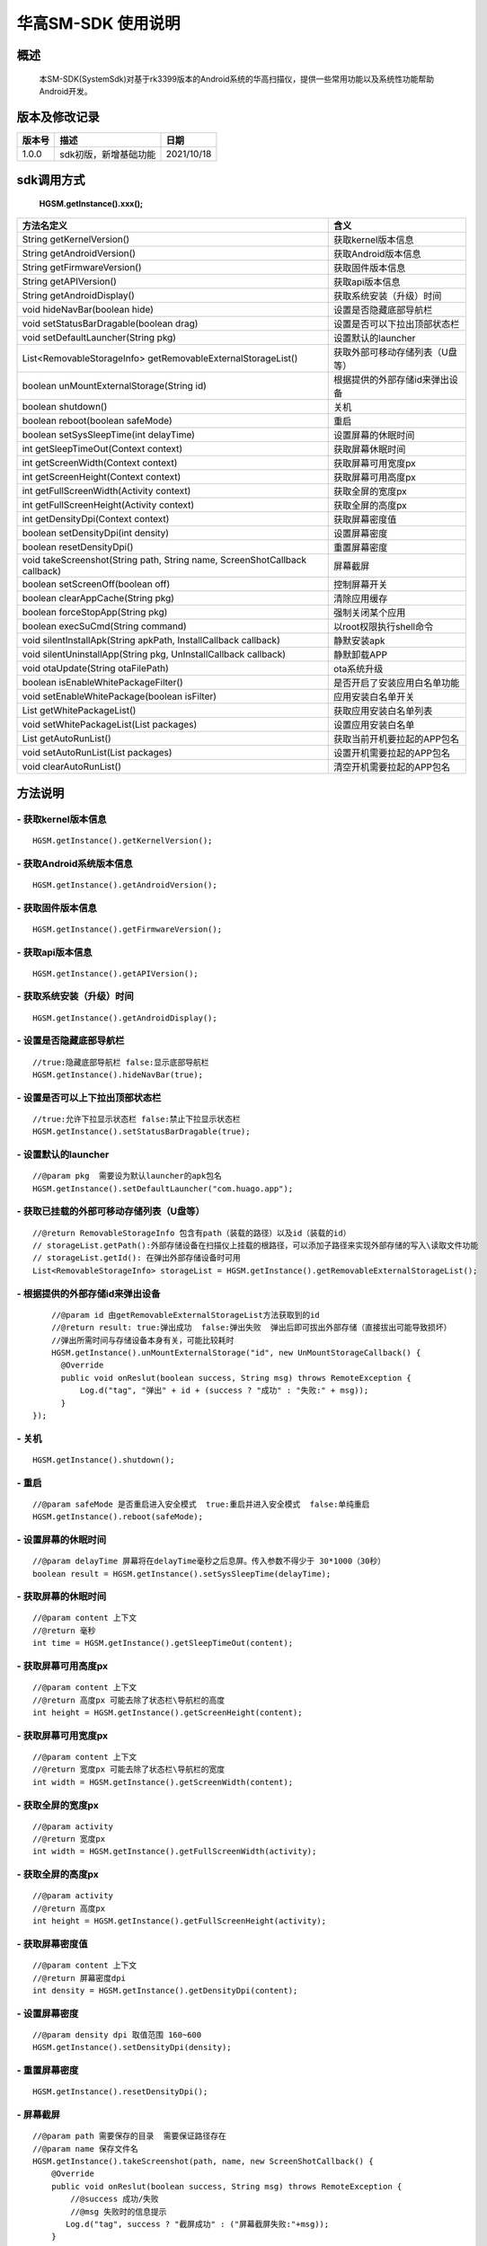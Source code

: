华高SM-SDK 使用说明
====================


====================
概述
====================

..

	本SM-SDK(SystemSdk)对基于rk3399版本的Android系统的华高扫描仪，提供一些常用功能以及系统性功能帮助Android开发。

================
版本及修改记录
================

===========		=============================================================			===============
版本号			描述																	日期  												
===========		=============================================================			===============
1.0.0			sdk初版，新增基础功能													2021/10/18
===========		=============================================================			===============


================
sdk调用方式
================

	**HGSM.getInstance().xxx();**

=============================================================================			==============================================================================================================================================================
 方法名定义  																			含义
=============================================================================			==============================================================================================================================================================
String getKernelVersion()																获取kernel版本信息
String getAndroidVersion()																获取Android版本信息
String getFirmwareVersion()   															获取固件版本信息
String getAPIVersion()  																获取api版本信息
String getAndroidDisplay() 																获取系统安装（升级）时间
void hideNavBar(boolean hide) 															设置是否隐藏底部导航栏
void setStatusBarDragable(boolean  drag)  												设置是否可以下拉出顶部状态栏
void setDefaultLauncher(String pkg) 													设置默认的launcher
List<RemovableStorageInfo> getRemovableExternalStorageList() 							获取外部可移动存储列表（U盘等）
boolean unMountExternalStorage(String id)												根据提供的外部存储id来弹出设备
boolean shutdown()																		关机
boolean reboot(boolean safeMode)														重启
boolean setSysSleepTime(int delayTime)													设置屏幕的休眠时间
int getSleepTimeOut(Context context)													获取屏幕休眠时间
int getScreenWidth(Context context)														获取屏幕可用宽度px
int getScreenHeight(Context context)													获取屏幕可用高度px
int getFullScreenWidth(Activity context)												获取全屏的宽度px
int getFullScreenHeight(Activity context)												获取全屏的高度px
int getDensityDpi(Context context)														获取屏幕密度值
boolean setDensityDpi(int density)														设置屏幕密度
boolean resetDensityDpi()																重置屏幕密度
void takeScreenshot(String path, String name, ScreenShotCallback callback)				屏幕截屏
boolean setScreenOff(boolean off)														控制屏幕开关
boolean clearAppCache(String pkg)														清除应用缓存
boolean forceStopApp(String pkg)														强制关闭某个应用
boolean execSuCmd(String command)														以root权限执行shell命令
void silentInstallApk(String apkPath, InstallCallback callback)							静默安装apk
void silentUninstallApp(String pkg, UnInstallCallback callback)							静默卸载APP
void otaUpdate(String otaFilePath)														ota系统升级
boolean isEnableWhitePackageFilter()													是否开启了安装应用白名单功能
void setEnableWhitePackage(boolean isFilter)											应用安装白名单开关
List getWhitePackageList()																获取应用安装白名单列表
void setWhitePackageList(List packages)													设置应用安装白名单
List getAutoRunList()																	获取当前开机要拉起的APP包名
void setAutoRunList(List packages)														设置开机需要拉起的APP包名
void clearAutoRunList()																	清空开机需要拉起的APP包名
=============================================================================			==============================================================================================================================================================



=========
方法说明
=========

----------------------------
- **获取kernel版本信息**
----------------------------

::

	HGSM.getInstance().getKernelVersion(); 

-----------------------------
- **获取Android系统版本信息**
-----------------------------

::

	HGSM.getInstance().getAndroidVersion(); 

----------------------
- **获取固件版本信息**
----------------------

::

	HGSM.getInstance().getFirmwareVersion(); 

---------------------
- **获取api版本信息**
---------------------

::

	HGSM.getInstance().getAPIVersion(); 

------------------------------
- **获取系统安装（升级）时间**
------------------------------

::

	HGSM.getInstance().getAndroidDisplay(); 

----------------------------
- **设置是否隐藏底部导航栏**
----------------------------

::

	//true:隐藏底部导航栏 false:显示底部导航栏 
	HGSM.getInstance().hideNavBar(true);

------------------------------------
- **设置是否可以上下拉出顶部状态栏**
------------------------------------

::

	//true:允许下拉显示状态栏 false:禁止下拉显示状态栏 
	HGSM.getInstance().setStatusBarDragable(true);

----------------------------------
- **设置默认的launcher**
----------------------------------

::

	//@param pkg  需要设为默认launcher的apk包名
	HGSM.getInstance().setDefaultLauncher("com.huago.app");
	
----------------------------------------------
- **获取已挂载的外部可移动存储列表（U盘等）**
----------------------------------------------

::

	//@return RemovableStorageInfo 包含有path（装载的路径）以及id（装载的id）
	// storageList.getPath():外部存储设备在扫描仪上挂载的根路径，可以添加子路径来实现外部存储的写入\读取文件功能
	// storageList.getId(): 在弹出外部存储设备时可用
	List<RemovableStorageInfo> storageList = HGSM.getInstance().getRemovableExternalStorageList();
	
-------------------------------------
- **根据提供的外部存储id来弹出设备**
-------------------------------------

::

	//@param id 由getRemovableExternalStorageList方法获取到的id
	//@return result: true:弹出成功  false:弹出失败  弹出后即可拔出外部存储（直接拔出可能导致损坏）
	//弹出所需时间与存储设备本身有关，可能比较耗时
	HGSM.getInstance().unMountExternalStorage("id", new UnMountStorageCallback() {
          @Override
          public void onReslut(boolean success, String msg) throws RemoteException {
              Log.d("tag", "弹出" + id + (success ? "成功" : "失败:" + msg));
          }
    });

-------------------------------------
- **关机**
-------------------------------------

::

	HGSM.getInstance().shutdown();

-------------------------------------
- **重启**
-------------------------------------

::

	//@param safeMode 是否重启进入安全模式  true:重启并进入安全模式  false:单纯重启
	HGSM.getInstance().reboot(safeMode);

-------------------------------------
- **设置屏幕的休眠时间**
-------------------------------------

::

	//@param delayTime 屏幕将在delayTime毫秒之后息屏。传入参数不得少于 30*1000（30秒）
	boolean result = HGSM.getInstance().setSysSleepTime(delayTime);                       

-------------------------------------
- **获取屏幕的休眠时间**
-------------------------------------

::

	//@param content 上下文  
	//@return 毫秒
	int time = HGSM.getInstance().getSleepTimeOut(content);

-------------------------------------
- **获取屏幕可用高度px**
-------------------------------------

::

	//@param content 上下文  
	//@return 高度px 可能去除了状态栏\导航栏的高度
	int height = HGSM.getInstance().getScreenHeight(content);

-------------------------------------
- **获取屏幕可用宽度px**
-------------------------------------

::

	//@param content 上下文  
	//@return 宽度px 可能去除了状态栏\导航栏的宽度
	int width = HGSM.getInstance().getScreenWidth(content);

-------------------------------------
- **获取全屏的宽度px**
-------------------------------------

::

	//@param activity   
	//@return 宽度px 
	int width = HGSM.getInstance().getFullScreenWidth(activity);

-------------------------------------
- **获取全屏的高度px**
-------------------------------------

::

	//@param activity   
	//@return 高度px 
	int height = HGSM.getInstance().getFullScreenHeight(activity);

-------------------------------------
- **获取屏幕密度值**
-------------------------------------

::

	//@param content 上下文  
	//@return 屏幕密度dpi 
	int density = HGSM.getInstance().getDensityDpi(content);

-------------------------------------
- **设置屏幕密度**
-------------------------------------

::

	//@param density dpi 取值范围 160~600  
	HGSM.getInstance().setDensityDpi(density);

-------------------------------------
- **重置屏幕密度**
-------------------------------------

::
 
	HGSM.getInstance().resetDensityDpi();

-------------------------------------
- **屏幕截屏**
-------------------------------------

::

	//@param path 需要保存的目录  需要保证路径存在
	//@param name 保存文件名
	HGSM.getInstance().takeScreenshot(path, name, new ScreenShotCallback() {
            @Override
            public void onReslut(boolean success, String msg) throws RemoteException {
                //@success 成功/失败
                //@msg 失败时的信息提示
               Log.d("tag", success ? "截屏成功" : ("屏幕截屏失败:"+msg));
            }
        });

-------------------------------------
- **控制屏幕开关**
-------------------------------------

::

	//@param off  true:息屏 false:亮屏
	HGSM.getInstance().setScreenOff(true);

-------------------------------------
- **清除应用缓存**
-------------------------------------

::

	//效果相当于在设置里的应用信息界面点击了「清除缓存」和「清除数据」
	//可用于恢复一些异常状态
	//@param pkg 要清除应用缓存的APP包名
	HGSM.getInstance().clearAppCache("com.huago.app");

-------------------------------------
- **强制关闭某个应用**
-------------------------------------

::

	//@param pkg  要关闭的APP包名
	HGSM.getInstance().forceStopApp("com.huago.app");
	
-------------------------------------
- **以root权限执行命令**
-------------------------------------

::

	//@param command  要执行的命令 可能有些命令不支持
	HGSM.getInstance().execSuCmd(command);

-------------------------------------
- **静默安装apk**
-------------------------------------

::

	//@param path: 要安装的apk文件路径
	HGSM.getInstance().silentInstallApk(path, new InstallCallback() {
		@Override
		public void onProgress(float progress) throws RemoteException {
		   Log.d("tag", "安装进度:" + progress * 100 + "%");
		}
		@Override
		public void onFinished(boolean success) throws RemoteException {
		   Log.d("tag", "安装:" + (success ? "成功" : "失败"));
		}
	});

-------------------------------------
- **静默卸载APP**
-------------------------------------

::

	/**
	* @param pkg:要卸载的APP包名
	*/
	HGSM.getInstance().silentUninstallApp("com.huago.app", new UnInstallCallback() {
		 @Override
		 public void onFinished(int returnCode) throws RemoteException {
			 //@returnCode -1:失败 0：成功
			 Log.d("tag", "卸载返回码：" + returnCode);
		}
	});

-------------------------------------
- **ota系统升级**
-------------------------------------

::

	//传入升级包路径为系统进行ota系统升级。升级包最好直接放在 '/data/media/0/'目录下。
	//方法调用后将检查升级包并提示系统升级
	HGSM.getInstance().otaUpdate("/data/media/0/ota.zip");

-------------------------------------
- **是否开启了安装应用白名单功能**
-------------------------------------

::

	boolean result= HGSM.getInstance().isEnableWhitePackageFilter();

-------------------------------------
- **应用安装白名单开关**
-------------------------------------

::

	//true:开启白名单功能（只有白名单包名的应用可以安装）  false:关闭白名单功能（所有应用可以正常安装）
	HGSM.getInstance().setEnableWhitePackage(false);

-------------------------------------
- **获取当前的应用安装白名单列表**
-------------------------------------

::
	
	//白名单里包名的应用可以安装
	List<String> whitePackageList = HGSM.getInstance().getWhitePackageList();

-------------------------------------
- **设置当前应用安装白名单列表**
-------------------------------------

::

	ArrayList<String> list = new ArrayList<>();
	list.add("com.huago.app");
	HGSM.getInstance().setWhitePackageList(list);
	//需将setEnableWhitePackage 方法设置为true才会开启过滤功能

-------------------------------------
- **获取开机需要拉起的APP包名**
-------------------------------------

::

	List<String> autoRunList = HGSM.getInstance().getAutoRunList();

-------------------------------------
- **设置开机拉起APP包名**
-------------------------------------

::

	ArrayList<String> list = new ArrayList<>();
	list.add("com.huago.app");
	//添加后，设备开机将依次拉起该包名的应用
	HGSM.getInstance().setAutoRunList(list);

-------------------------------------
- **清空开机拉起APP包名**
-------------------------------------

::

	HGSM.getInstance().clearAutoRunList();
	

===============
混淆规则
===============

::

	-keep class com.huagao.sm.** { *; }
	-keep class com.huagao.smsdk.** { *; }















